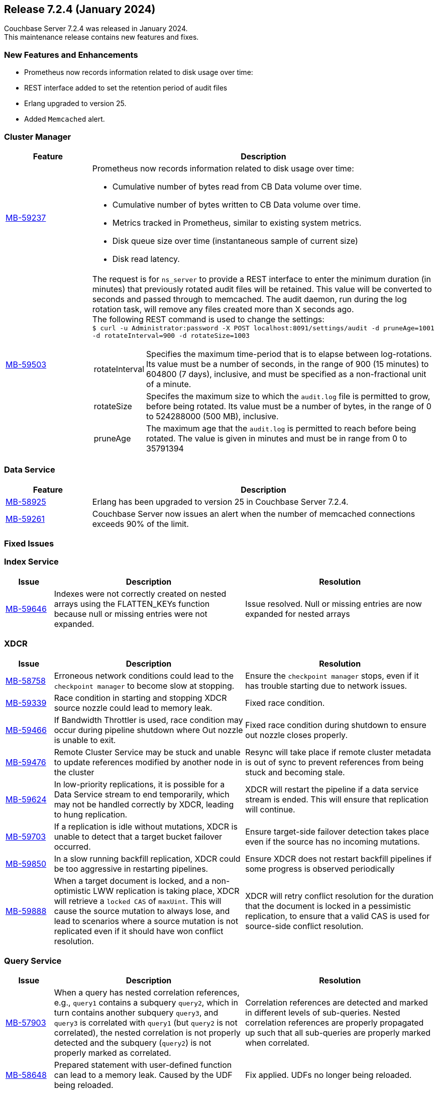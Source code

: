 
[#release-724]
== Release 7.2.4 (January 2024)

Couchbase Server 7.2.4 was released in January 2024. +
This maintenance release contains new features and fixes.

[#new-features]
=== New Features and Enhancements

* Prometheus now records information related to disk usage over time:
* REST interface added to set the retention period of audit files
* Erlang upgraded to version{nbsp}25.
* Added `Memcached` alert.


=== Cluster Manager

[#table-new-features-724-cluster-manager, cols="10,40"]
|===
|Feature | Description

| https://issues.couchbase.com/browse/MB-59237/[MB-59237]

a| Prometheus now records information related to disk usage over time:

* Cumulative number of bytes read from CB Data volume over time.
* Cumulative number of bytes written to CB Data volume over time.
* Metrics tracked in Prometheus, similar to existing system metrics.
* Disk queue size over time (instantaneous sample of current size)
* Disk read latency.

| https://issues.couchbase.com/browse/MB-59503/[MB-59503]
a| The request is for `ns_server` to provide a REST interface to enter the minimum duration (in minutes) that previously rotated audit files will be retained. This value will be converted to seconds and passed through to memcached. The audit daemon, run during the log rotation task, will remove any files created more than X seconds ago. +
The following REST command is used to change the settings: +
`$ curl -u Administrator:password -X POST localhost:8091/settings/audit -d pruneAge=1001 -d rotateInterval=900 -d rotateSize=1003`

[horizontal]
rotateInterval:: Specifies the maximum time-period that is to elapse between log-rotations. Its value must be a number of seconds, in the range of 900 (15 minutes) to 604800 (7 days), inclusive, and must be specified as a non-fractional unit of a minute.
rotateSize::  Specifes the maximum size to which the `audit.log` file is permitted to grow, before being rotated. Its value must be a number of bytes, in the range of 0 to 524288000 (500 MB), inclusive.
pruneAge::   The maximum age that the `audit.log` is permitted to reach before being rotated. The value is given in minutes and  must be in range from 0 to 35791394


|===

=== Data Service

[#table-new-features-724-data-service, cols="10,40"]
|===
|Feature | Description

| https://issues.couchbase.com/browse/MB-8925/[MB-58925]
| Erlang has been upgraded to version 25 in Couchbase Server 7.2.4.


|  https://issues.couchbase.com/browse/MB-59261/[MB-59261]
| Couchbase Server now issues an alert when the number of memcached connections exceeds 90% of the limit.

|===


=== Fixed Issues

=== Index Service
[#table-known-issues-724-index-service, cols="10, 40, 40"]
|===
|Issue | Description | Resolution

| https://issues.couchbase.com/browse/MB-59646/[MB-59646]
| Indexes were not correctly created on nested arrays using the FLATTEN_KEYs function because null or missing entries were not expanded.
| Issue resolved. Null or missing entries are now expanded for nested arrays

|===

=== XDCR
[#table-known-issues-724-xdcr, cols="10, 40, 40"]
|===
|Issue | Description | Resolution


| https://issues.couchbase.com/browse/MB-58758[MB-58758]
| Erroneous network conditions could lead to the `checkpoint manager` to become slow at stopping.
| Ensure the `checkpoint manager` stops, even if it has trouble starting due to network issues.

| https://issues.couchbase.com/browse/MB-59339[MB-59339]
|Race condition in starting and stopping XDCR source nozzle could lead to memory leak.
| Fixed race condition.

| https://issues.couchbase.com/browse/MB-59446[MB-59466]
| If Bandwidth Throttler is used, race condition may occur during pipeline shutdown where Out nozzle is unable to exit.
| Fixed race condition during shutdown to ensure out nozzle closes properly.

| https://issues.couchbase.com/browse/MB-59476[MB-59476]
| Remote Cluster Service may be stuck and unable to update references modified by another node in the cluster
| Resync will take place if remote cluster metadata is out of sync to prevent references from being stuck and becoming stale.

| https://issues.couchbase.com/browse/MB-59624[MB-59624]
| In low-priority replications, it is possible for a Data Service stream to end temporarily, which may not be handled correctly by XDCR, leading to hung replication.
| XDCR will restart the pipeline if a data service stream is ended. This will ensure that replication will continue.

| https://issues.couchbase.com/browse/MB-59703[MB-59703]
|  If a replication is idle without mutations, XDCR is unable to detect that a target bucket failover occurred.
| Ensure target-side failover detection takes place even if the source has no incoming mutations.

| https://issues.couchbase.com/browse/MB-59850[MB-59850]
|  In a slow running backfill replication, XDCR could be too aggressive in restarting pipelines.
| Ensure XDCR does not restart backfill pipelines if some progress is observed periodically

| https://issues.couchbase.com/browse/MB-59888[MB-59888]
| When a target document is locked, and a non-optimistic LWW replication is taking place, XDCR will retrieve a `locked CAS` of `maxUint`. This will cause the source mutation to always lose, and lead to scenarios where a source mutation is not replicated even if it should have won conflict resolution.
| XDCR will retry conflict resolution for the duration that the document is locked in a pessimistic replication, to ensure that a valid CAS is used for source-side conflict resolution.

|===

=== Query Service

[#table-known-issues-724-query-service, cols="10,40,40"]
|===
|Issue | Description | Resolution


| https://issues.couchbase.com/browse/MB-57903/[MB-57903]
| When a query has nested correlation references, e.g., `query1` contains a
  subquery `query2`, which in turn contains another subquery `query3`, and
  `query3` is correlated with `query1` (but `query2` is not correlated), the
  nested correlation is not properly detected and the subquery (`query2`)
  is not properly marked as correlated.
| Correlation references are detected and marked in different levels of
  sub-queries. Nested correlation references are properly propagated
  up such that all sub-queries are properly marked when correlated.

| https://issues.couchbase.com/browse/MB-58648[MB-58648]
| Prepared statement with user-defined function can lead to a memory leak.
Caused by the UDF being reloaded.
| Fix applied. UDFs no longer being reloaded.
|===

=== Known Issues

This release contains the following known issues.

==== Encrypted Passphrase Issue with Autonomous Operator

In Couchbase Autonomous Operator versions 2.4, 2.5 and 2.6, the encrypted passphrase feature is dependent upon OpenSSL 1.1.1 being available within the Couchbase Server container. As of 7.2.4, OpenSSL 1.1.1 was removed. We will address this issue in a future release of Couchbase Autonomous Operator.















